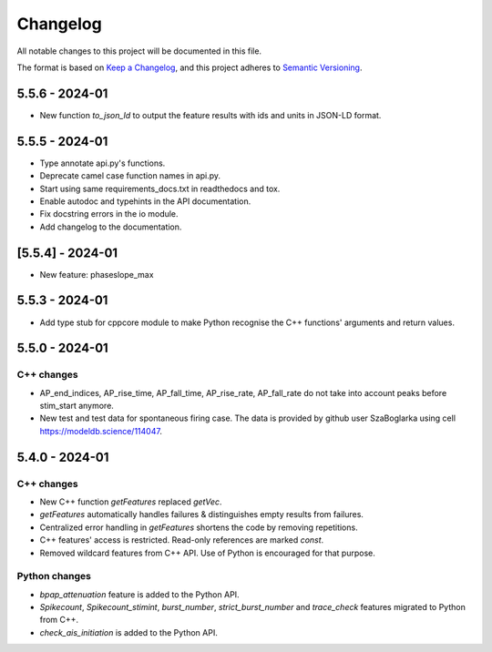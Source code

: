 Changelog
=========
All notable changes to this project will be documented in this file.

The format is based on `Keep a Changelog <https://keepachangelog.com/en/1.0.0/>`_,
and this project adheres to `Semantic Versioning <https://semver.org/spec/v2.0.0.html>`_.

5.5.6 - 2024-01
----------------

- New function `to_json_ld` to output the feature results with ids and units in JSON-LD format.

5.5.5 - 2024-01
----------------
- Type annotate api.py's functions.
- Deprecate camel case function names in api.py.
- Start using same requirements_docs.txt in readthedocs and tox.
- Enable autodoc and typehints in the API documentation.
- Fix docstring errors in the io module.
- Add changelog to the documentation.

[5.5.4] - 2024-01
-----------------
- New feature: phaseslope_max

5.5.3 - 2024-01
----------------
- Add type stub for cppcore module to make Python recognise the C++ functions' arguments and return values.

5.5.0 - 2024-01
----------------
C++ changes
^^^^^^^^^^^
- AP_end_indices, AP_rise_time, AP_fall_time, AP_rise_rate, AP_fall_rate do not take into account peaks before stim_start anymore.
- New test and test data for spontaneous firing case. The data is provided by github user SzaBoglarka using cell `https://modeldb.science/114047 <https://modeldb.science/114047>`_.

5.4.0 - 2024-01
----------------
C++ changes
^^^^^^^^^^^
- New C++ function `getFeatures` replaced `getVec`.
- `getFeatures` automatically handles failures & distinguishes empty results from failures.
- Centralized error handling in `getFeatures` shortens the code by removing repetitions.
- C++ features' access is restricted. Read-only references are marked `const`.
- Removed wildcard features from C++ API. Use of Python is encouraged for that purpose.

Python changes
^^^^^^^^^^^^^^
- `bpap_attenuation` feature is added to the Python API.
- `Spikecount`, `Spikecount_stimint`, `burst_number`, `strict_burst_number` and `trace_check` features migrated to Python from C++.
- `check_ais_initiation` is added to the Python API.

